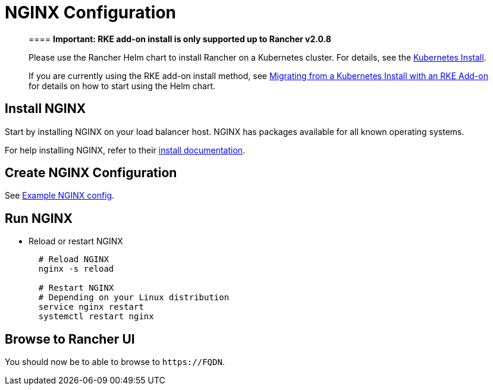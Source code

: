 = NGINX Configuration

____
==== *Important: RKE add-on install is only supported up to Rancher v2.0.8*

Please use the Rancher Helm chart to install Rancher on a Kubernetes cluster. For details, see the xref:../../../../../resources/choose-a-rancher-version.adoc[Kubernetes Install].

If you are currently using the RKE add-on install method, see xref:../../../../../install-upgrade-on-a-kubernetes-cluster/upgrades/migrating-from-rke-add-on.adoc[Migrating from a Kubernetes Install with an RKE Add-on] for details on how to start using the Helm chart.
____

== Install NGINX

Start by installing NGINX on your load balancer host. NGINX has packages available for all known operating systems.

For help installing NGINX, refer to their https://www.nginx.com/resources/wiki/start/topics/tutorials/install/[install documentation].

== Create NGINX Configuration

See link:../../helm-rancher/chart-options.adoc#example-nginx-config[Example NGINX config].

== Run NGINX

* Reload or restart NGINX
+
----
  # Reload NGINX
  nginx -s reload

  # Restart NGINX
  # Depending on your Linux distribution
  service nginx restart
  systemctl restart nginx
----

== Browse to Rancher UI

You should now be to able to browse to `+https://FQDN+`.
